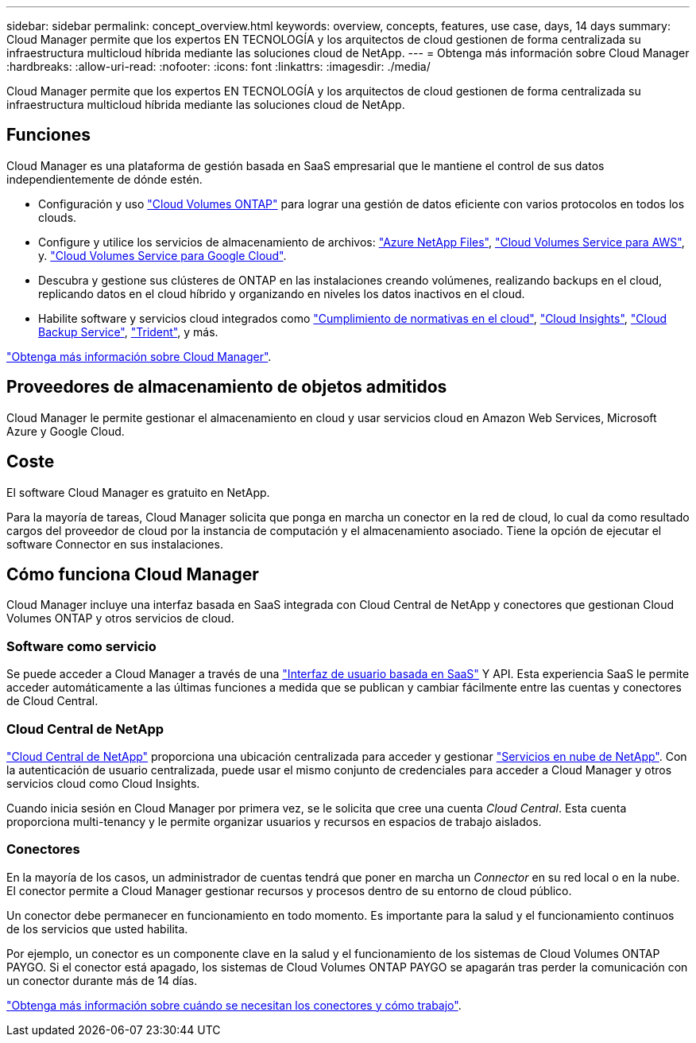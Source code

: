 ---
sidebar: sidebar 
permalink: concept_overview.html 
keywords: overview, concepts, features, use case, days, 14 days 
summary: Cloud Manager permite que los expertos EN TECNOLOGÍA y los arquitectos de cloud gestionen de forma centralizada su infraestructura multicloud híbrida mediante las soluciones cloud de NetApp. 
---
= Obtenga más información sobre Cloud Manager
:hardbreaks:
:allow-uri-read: 
:nofooter: 
:icons: font
:linkattrs: 
:imagesdir: ./media/


Cloud Manager permite que los expertos EN TECNOLOGÍA y los arquitectos de cloud gestionen de forma centralizada su infraestructura multicloud híbrida mediante las soluciones cloud de NetApp.



== Funciones

Cloud Manager es una plataforma de gestión basada en SaaS empresarial que le mantiene el control de sus datos independientemente de dónde estén.

* Configuración y uso https://cloud.netapp.com/ontap-cloud["Cloud Volumes ONTAP"^] para lograr una gestión de datos eficiente con varios protocolos en todos los clouds.
* Configure y utilice los servicios de almacenamiento de archivos: https://cloud.netapp.com/azure-netapp-files["Azure NetApp Files"^], https://cloud.netapp.com/cloud-volumes-service-for-aws["Cloud Volumes Service para AWS"^], y. https://cloud.netapp.com/cloud-volumes-service-for-gcp["Cloud Volumes Service para Google Cloud"^].
* Descubra y gestione sus clústeres de ONTAP en las instalaciones creando volúmenes, realizando backups en el cloud, replicando datos en el cloud híbrido y organizando en niveles los datos inactivos en el cloud.
* Habilite software y servicios cloud integrados como https://cloud.netapp.com/cloud-compliance["Cumplimiento de normativas en el cloud"^], https://cloud.netapp.com/cloud-insights["Cloud Insights"^], https://cloud.netapp.com/cloud-backup-service["Cloud Backup Service"^], https://netapp.io/persistent-storage-provisioner-for-kubernetes/["Trident"^], y más.


https://cloud.netapp.com/cloud-manager["Obtenga más información sobre Cloud Manager"^].



== Proveedores de almacenamiento de objetos admitidos

Cloud Manager le permite gestionar el almacenamiento en cloud y usar servicios cloud en Amazon Web Services, Microsoft Azure y Google Cloud.



== Coste

El software Cloud Manager es gratuito en NetApp.

Para la mayoría de tareas, Cloud Manager solicita que ponga en marcha un conector en la red de cloud, lo cual da como resultado cargos del proveedor de cloud por la instancia de computación y el almacenamiento asociado. Tiene la opción de ejecutar el software Connector en sus instalaciones.



== Cómo funciona Cloud Manager

Cloud Manager incluye una interfaz basada en SaaS integrada con Cloud Central de NetApp y conectores que gestionan Cloud Volumes ONTAP y otros servicios de cloud.



=== Software como servicio

Se puede acceder a Cloud Manager a través de una https://cloudmanager.netapp.com["Interfaz de usuario basada en SaaS"^] Y API. Esta experiencia SaaS le permite acceder automáticamente a las últimas funciones a medida que se publican y cambiar fácilmente entre las cuentas y conectores de Cloud Central.



=== Cloud Central de NetApp

https://cloud.netapp.com["Cloud Central de NetApp"^] proporciona una ubicación centralizada para acceder y gestionar https://www.netapp.com/us/products/cloud-services/use-cases-for-netapp-cloud-services.aspx["Servicios en nube de NetApp"^]. Con la autenticación de usuario centralizada, puede usar el mismo conjunto de credenciales para acceder a Cloud Manager y otros servicios cloud como Cloud Insights.

Cuando inicia sesión en Cloud Manager por primera vez, se le solicita que cree una cuenta _Cloud Central_. Esta cuenta proporciona multi-tenancy y le permite organizar usuarios y recursos en espacios de trabajo aislados.



=== Conectores

En la mayoría de los casos, un administrador de cuentas tendrá que poner en marcha un _Connector_ en su red local o en la nube. El conector permite a Cloud Manager gestionar recursos y procesos dentro de su entorno de cloud público.

Un conector debe permanecer en funcionamiento en todo momento. Es importante para la salud y el funcionamiento continuos de los servicios que usted habilita.

Por ejemplo, un conector es un componente clave en la salud y el funcionamiento de los sistemas de Cloud Volumes ONTAP PAYGO. Si el conector está apagado, los sistemas de Cloud Volumes ONTAP PAYGO se apagarán tras perder la comunicación con un conector durante más de 14 días.

link:concept_connectors.html["Obtenga más información sobre cuándo se necesitan los conectores y cómo trabajo"].
